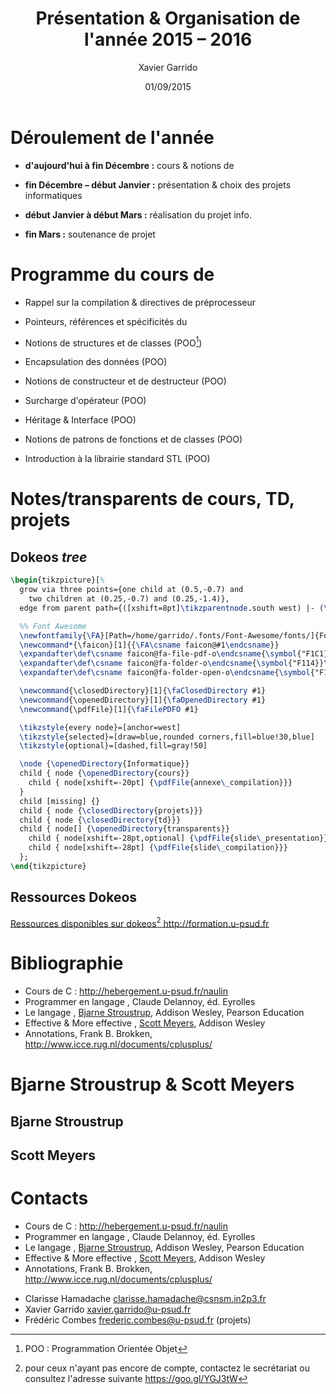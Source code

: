 #+TITLE:  Présentation & Organisation de l'année 2015 -- 2016
#+AUTHOR: Xavier Garrido
#+DATE:   01/09/2015
#+OPTIONS: toc:nil ^:{}
#+STARTUP:     beamer
#+LATEX_CLASS: cpp-slide
#+LATEX_HEADER_EXTRA: \hypersetup{colorlinks=false}

* Déroulement de l'année

- *d'aujourd'hui à fin Décembre :* cours & notions de \Cpp

- *fin Décembre -- début Janvier :* présentation & choix des projets
  informatiques

- *début Janvier à début Mars :* réalisation du projet info.

- *fin Mars :* soutenance de projet

* Programme du cours de \Cpp

- Rappel sur la compilation & directives de préprocesseur

- Pointeurs, références et spécificités du \Cpp

- Notions de structures et de classes (POO[fn:1])

- Encapsulation des données (POO)

- Notions de constructeur et de destructeur (POO)

- Surcharge d'opérateur (POO)

- Héritage & Interface (POO)

- Notions de patrons de fonctions et de classes (POO)

- Introduction à la librairie standard STL (POO)

[fn:1] POO : Programmation Orientée Objet

* Notes/transparents de cours, TD, projets
** Dokeos /tree/
:PROPERTIES:
:BEAMER_COL: 0.4
:END:

#+BEGIN_SRC latex
  \begin{tikzpicture}[%
    grow via three points={one child at (0.5,-0.7) and
      two children at (0.25,-0.7) and (0.25,-1.4)},
    edge from parent path={([xshift=8pt]\tikzparentnode.south west) |- (\tikzchildnode.west)}]

    %% Font Awesome
    \newfontfamily{\FA}[Path=/home/garrido/.fonts/Font-Awesome/fonts/]{FontAwesome.otf}
    \newcommand*{\faicon}[1]{{\FA\csname faicon@#1\endcsname}}
    \expandafter\def\csname faicon@fa-file-pdf-o\endcsname{\symbol{"F1C1}}\def\faFilePDFO{{\FA\csname faicon@fa-file-pdf-o\endcsname}\xspace}
    \expandafter\def\csname faicon@fa-folder-o\endcsname{\symbol{"F114}}\def\faClosedDirectory{{\FA\csname faicon@fa-folder-o\endcsname}\xspace}
    \expandafter\def\csname faicon@fa-folder-open-o\endcsname{\symbol{"F115}}\def\faOpenedDirectory{{\FA\csname faicon@fa-folder-open-o\endcsname}\xspace}

    \newcommand{\closedDirectory}[1]{\faClosedDirectory #1}
    \newcommand{\openedDirectory}[1]{\faOpenedDirectory #1}
    \newcommand{\pdfFile}[1]{\faFilePDFO #1}

    \tikzstyle{every node}=[anchor=west]
    \tikzstyle{selected}=[draw=blue,rounded corners,fill=blue!30,blue]
    \tikzstyle{optional}=[dashed,fill=gray!50]

    \node {\openedDirectory{Informatique}}
    child { node {\openedDirectory{cours}}
      child { node[xshift=-20pt] {\pdfFile{annexe\_compilation}}}
    }
    child [missing] {}
    child { node {\closedDirectory{projets}}}
    child { node {\closedDirectory{td}}}
    child { node[] {\openedDirectory{transparents}}
      child { node[xshift=-28pt,optional] {\pdfFile{slide\_presentation}}}
      child { node[xshift=-28pt] {\pdfFile{slide\_compilation}}}
    };
  \end{tikzpicture}
#+END_SRC

** Ressources Dokeos
:PROPERTIES:
:BEAMER_COL: 0.7
:END:
#+ATTR_LATEX: :options [][][\centering]
#+BEGIN_CBOX
_Ressources disponibles sur dokeos[fn:2] [[http://formation.u-psud.fr][http://formation.u-psud.fr]]_
#+END_CBOX

[fn:2] pour ceux n'ayant pas encore de compte, contactez le secrétariat ou
consultez l'adresse suivante https://goo.gl/YGJ3tW

* Bibliographie
:PROPERTIES:
:BEAMER_ENV: fullframe
:END:

#+ATTR_LATEX: :options [\linewidth](\bf\large Bibliographie)
#+BEGIN_CBOX
- Cours de C : [[http://hebergement.u-psud.fr/naulin]]
- Programmer en langage \Cpp, Claude Delannoy, éd. Eyrolles
- Le langage \Cpp, [[http://www.stroustrup.com/][Bjarne Stroustrup]], Addison Wesley, Pearson Education
- Effective & More effective \Cpp, [[http://www.aristeia.com/][Scott Meyers]], Addison Wesley
- \Cpp Annotations, Frank B. Brokken, [[http://www.icce.rug.nl/documents/cplusplus/]]
#+END_CBOX

* Bjarne Stroustrup & Scott Meyers

** Bjarne Stroustrup
:PROPERTIES:
:BEAMER_COL: 0.45
:END:

#+ATTR_LATEX: :height 0.7\textheight :width 5cm
[[file:figures/bjarne_stroustrup.jpg]]

** Scott Meyers
:PROPERTIES:
:BEAMER_COL: 0.45
:END:

#+ATTR_LATEX: :height 0.7\textheight :width 5cm
[[file:figures/scott_meyers.jpg]]

* Contacts
:PROPERTIES:
:BEAMER_ENV: fullframe
:END:

#+ATTR_LATEX: :options [\linewidth](\bf\large Bibliographie)
#+BEGIN_CBOX
- Cours de C : [[http://hebergement.u-psud.fr/naulin]]
- Programmer en langage \Cpp, Claude Delannoy, éd. Eyrolles
- Le langage \Cpp, [[http://www.stroustrup.com/][Bjarne Stroustrup]], Addison Wesley, Pearson Education
- Effective & More effective \Cpp, [[http://www.aristeia.com/][Scott Meyers]], Addison Wesley
- \Cpp Annotations, Frank B. Brokken, [[http://www.icce.rug.nl/documents/cplusplus/]]
#+END_CBOX

#+ATTR_LATEX: :options [\linewidth](\bf\large Contacts)
#+BEGIN_CBOX
- Clarisse Hamadache \ding{46} [[mailto:clarisse.hamadache@csnsm.in2p3.fr][clarisse.hamadache@csnsm.in2p3.fr]]
- Xavier Garrido \ding{46} [[mailto:xavier.garrido@u-psud.fr][xavier.garrido@u-psud.fr]]
- Frédéric Combes \ding{46} [[mailto:frederic.combes@u-psud.fr][frederic.combes@u-psud.fr]] (projets)
#+END_CBOX
